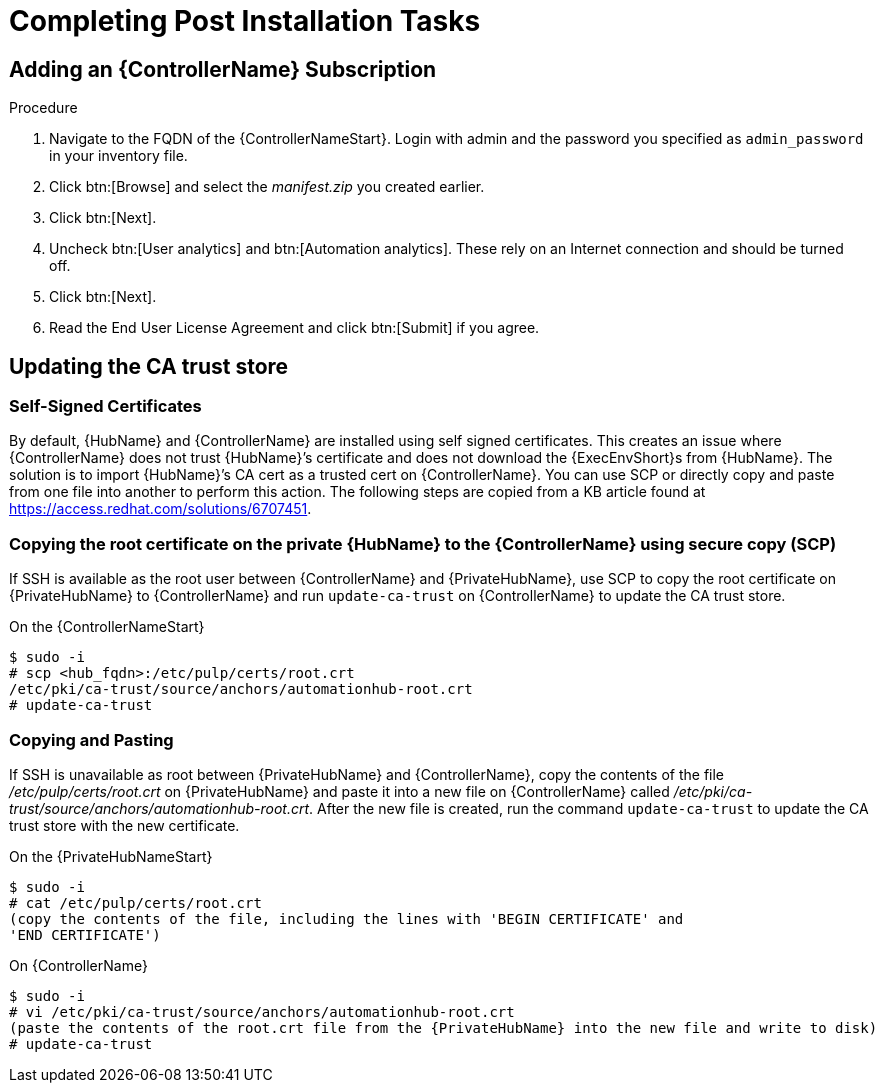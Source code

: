 [id="completing-post-installation-tasks_{context}"]

= Completing Post Installation Tasks

== Adding an {ControllerName} Subscription

.Procedure

. Navigate to the FQDN of the {ControllerNameStart}. Login with admin and the password you specified as `admin_password` in your inventory file.

. Click btn:[Browse] and select the __manifest.zip__ you created earlier.

. Click btn:[Next].

. Uncheck btn:[User analytics] and btn:[Automation analytics]. These rely on an Internet connection and should be turned off.

. Click btn:[Next].

. Read the End User License Agreement and click btn:[Submit] if you agree.

== Updating the CA trust store

=== Self-Signed Certificates

By default, {HubName} and {ControllerName} are installed using self signed certificates. This creates an issue where {ControllerName} does not trust {HubName}’s certificate and does not download the {ExecEnvShort}s from {HubName}. The solution is to import {HubName}’s CA cert as a trusted cert on {ControllerName}. You can use SCP or directly copy and paste from one file into another to perform this action. The following steps are copied from a KB article found at https://access.redhat.com/solutions/6707451.

=== Copying the root certificate on the private {HubName} to the {ControllerName} using secure copy (SCP)

If SSH is available as the root user between {ControllerName} and {PrivateHubName}, use SCP to copy the root certificate on {PrivateHubName} to {ControllerName} and run `update-ca-trust` on {ControllerName} to update the CA trust store.

On the {ControllerNameStart}
----
$ sudo -i
# scp <hub_fqdn>:/etc/pulp/certs/root.crt
/etc/pki/ca-trust/source/anchors/automationhub-root.crt
# update-ca-trust
----

=== Copying and Pasting

If SSH is unavailable as root between {PrivateHubName} and {ControllerName}, copy the contents of the file __/etc/pulp/certs/root.crt__ on {PrivateHubName} and paste it into a new file on {ControllerName} called __/etc/pki/ca-trust/source/anchors/automationhub-root.crt__. After the new file is created, run the command `update-ca-trust` to update the CA trust store with the new certificate.

On the {PrivateHubNameStart}
----
$ sudo -i
# cat /etc/pulp/certs/root.crt
(copy the contents of the file, including the lines with 'BEGIN CERTIFICATE' and
'END CERTIFICATE')
----

On {ControllerName}
----
$ sudo -i
# vi /etc/pki/ca-trust/source/anchors/automationhub-root.crt
(paste the contents of the root.crt file from the {PrivateHubName} into the new file and write to disk)
# update-ca-trust
----
